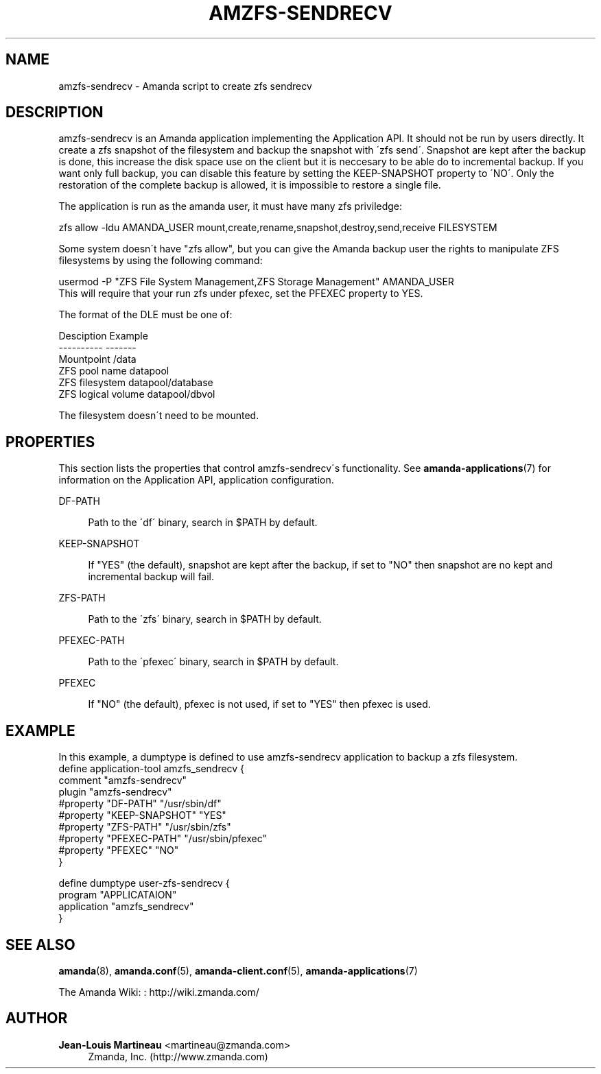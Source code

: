 '\" t
.\"     Title: amzfs-sendrecv
.\"    Author: Jean-Louis Martineau <martineau@zmanda.com>
.\" Generator: DocBook XSL Stylesheets vsnapshot_8273 <http://docbook.sf.net/>
.\"      Date: 06/02/2011
.\"    Manual: System Administration Commands
.\"    Source: Amanda 3.3.0
.\"  Language: English
.\"
.TH "AMZFS\-SENDRECV" "8" "06/02/2011" "Amanda 3\&.3\&.0" "System Administration Commands"
.\" -----------------------------------------------------------------
.\" * set default formatting
.\" -----------------------------------------------------------------
.\" disable hyphenation
.nh
.\" disable justification (adjust text to left margin only)
.ad l
.\" -----------------------------------------------------------------
.\" * MAIN CONTENT STARTS HERE *
.\" -----------------------------------------------------------------
.SH "NAME"
amzfs-sendrecv \- Amanda script to create zfs sendrecv
.SH "DESCRIPTION"
.PP
amzfs\-sendrecv is an Amanda application implementing the Application API\&. It should not be run by users directly\&. It create a zfs snapshot of the filesystem and backup the snapshot with \'zfs send\'\&. Snapshot are kept after the backup is done, this increase the disk space use on the client but it is neccesary to be able do to incremental backup\&. If you want only full backup, you can disable this feature by setting the KEEP\-SNAPSHOT property to \'NO\'\&. Only the restoration of the complete backup is allowed, it is impossible to restore a single file\&.
.PP
The application is run as the amanda user, it must have many zfs priviledge:
.sp
.nf
    zfs allow \-ldu AMANDA_USER mount,create,rename,snapshot,destroy,send,receive FILESYSTEM
.fi
.PP
Some system doesn\'t have "zfs allow", but you can give the Amanda backup user the rights to manipulate ZFS filesystems by using the following command:
.sp
.nf
usermod \-P "ZFS File System Management,ZFS Storage Management" AMANDA_USER
.fi
This will require that your run zfs under pfexec, set the PFEXEC property to YES\&.
.PP
The format of the DLE must be one of:
.sp
.nf
Desciption              Example
\-\-\-\-\-\-\-\-\-\-              \-\-\-\-\-\-\-
Mountpoint              /data
ZFS pool name           datapool
ZFS filesystem          datapool/database
ZFS logical volume      datapool/dbvol
.fi
.PP
The filesystem doesn\'t need to be mounted\&.
.SH "PROPERTIES"
.PP
This section lists the properties that control amzfs\-sendrecv\'s functionality\&. See
\fBamanda-applications\fR(7)
for information on the Application API, application configuration\&.
.PP
DF\-PATH
.RS 4

Path to the \'df\' binary, search in $PATH by default\&.
.RE
.PP
KEEP\-SNAPSHOT
.RS 4

If "YES" (the default), snapshot are kept after the backup, if set to "NO" then snapshot are no kept and incremental backup will fail\&.
.RE
.PP
ZFS\-PATH
.RS 4

Path to the \'zfs\' binary, search in $PATH by default\&.
.RE
.PP
PFEXEC\-PATH
.RS 4

Path to the \'pfexec\' binary, search in $PATH by default\&.
.RE
.PP
PFEXEC
.RS 4

If "NO" (the default), pfexec is not used, if set to "YES" then pfexec is used\&.
.RE
.SH "EXAMPLE"


In this example, a dumptype is defined to use amzfs\-sendrecv application to backup a zfs filesystem\&.
.nf
 define application\-tool amzfs_sendrecv {
   comment "amzfs\-sendrecv"
   plugin "amzfs\-sendrecv"
   #property "DF\-PATH"  "/usr/sbin/df"
   #property "KEEP\-SNAPSHOT" "YES"
   #property "ZFS\-PATH" "/usr/sbin/zfs"
   #property "PFEXEC\-PATH" "/usr/sbin/pfexec"
   #property "PFEXEC" "NO"
 }

 define dumptype user\-zfs\-sendrecv {
   program "APPLICATAION"
   application "amzfs_sendrecv"
 }
.fi
.SH "SEE ALSO"
.PP
\fBamanda\fR(8),
\fBamanda.conf\fR(5),
\fBamanda-client.conf\fR(5),
\fBamanda-applications\fR(7)
.PP
The Amanda Wiki:
: http://wiki.zmanda.com/
.SH "AUTHOR"
.PP
\fBJean\-Louis Martineau\fR <\&martineau@zmanda\&.com\&>
.RS 4
Zmanda, Inc\&. (http://www\&.zmanda\&.com)
.RE
